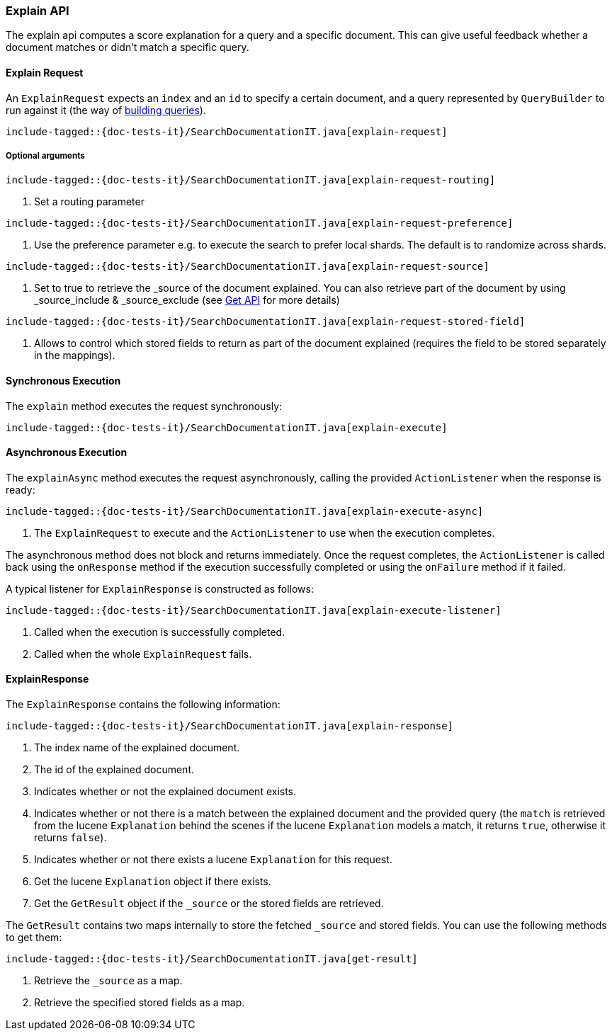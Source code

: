 [[java-rest-high-explain]]
=== Explain API

The explain api computes a score explanation for a query and a specific document.
This can give useful feedback whether a document matches or didn’t match a specific query.

[[java-rest-high-explain-request]]
==== Explain Request

An `ExplainRequest` expects an `index` and an `id` to specify a certain document,
and a query represented by `QueryBuilder` to run against it (the way of <<java-rest-high-query-builders, building queries>>).

["source","java",subs="attributes,callouts,macros"]
--------------------------------------------------
include-tagged::{doc-tests-it}/SearchDocumentationIT.java[explain-request]
--------------------------------------------------

===== Optional arguments

["source","java",subs="attributes,callouts,macros"]
--------------------------------------------------
include-tagged::{doc-tests-it}/SearchDocumentationIT.java[explain-request-routing]
--------------------------------------------------
<1> Set a routing parameter

["source","java",subs="attributes,callouts,macros"]
--------------------------------------------------
include-tagged::{doc-tests-it}/SearchDocumentationIT.java[explain-request-preference]
--------------------------------------------------
<1> Use the preference parameter e.g. to execute the search to prefer local
shards. The default is to randomize across shards.

["source","java",subs="attributes,callouts,macros"]
--------------------------------------------------
include-tagged::{doc-tests-it}/SearchDocumentationIT.java[explain-request-source]
--------------------------------------------------
<1> Set to true to retrieve the _source of the document explained. You can also
retrieve part of the document by using _source_include & _source_exclude
(see <<java-rest-high-document-get-request-optional-arguments, Get API>> for more details)

["source","java",subs="attributes,callouts,macros"]
--------------------------------------------------
include-tagged::{doc-tests-it}/SearchDocumentationIT.java[explain-request-stored-field]
--------------------------------------------------
<1> Allows to control which stored fields to return as part of the document explained
(requires the field to be stored separately in the mappings).

[[java-rest-high-explain-sync]]
==== Synchronous Execution

The `explain` method executes the request synchronously:

["source","java",subs="attributes,callouts,macros"]
--------------------------------------------------
include-tagged::{doc-tests-it}/SearchDocumentationIT.java[explain-execute]
--------------------------------------------------

[[java-rest-high-explain-async]]
==== Asynchronous Execution

The `explainAsync` method executes the request asynchronously,
calling the provided `ActionListener` when the response is ready:

["source","java",subs="attributes,callouts,macros"]
--------------------------------------------------
include-tagged::{doc-tests-it}/SearchDocumentationIT.java[explain-execute-async]
--------------------------------------------------
<1> The `ExplainRequest` to execute and the `ActionListener` to use when
the execution completes.

The asynchronous method does not block and returns immediately. Once the request
completes, the `ActionListener` is called back using the `onResponse` method
if the execution successfully completed or using the `onFailure` method if
it failed.

A typical listener for `ExplainResponse` is constructed as follows:

["source","java",subs="attributes,callouts,macros"]
--------------------------------------------------
include-tagged::{doc-tests-it}/SearchDocumentationIT.java[explain-execute-listener]
--------------------------------------------------
<1> Called when the execution is successfully completed.
<2> Called when the whole `ExplainRequest` fails.

[[java-rest-high-explain-response]]
==== ExplainResponse

The `ExplainResponse` contains the following information:

["source","java",subs="attributes,callouts,macros"]
--------------------------------------------------
include-tagged::{doc-tests-it}/SearchDocumentationIT.java[explain-response]
--------------------------------------------------
<1> The index name of the explained document.
<2> The id of the explained document.
<3> Indicates whether or not the explained document exists.
<4> Indicates whether or not there is a match between the explained document and
the provided query (the `match` is retrieved from the lucene `Explanation` behind the scenes
if the lucene `Explanation` models a match, it returns `true`, otherwise it returns `false`).
<5> Indicates whether or not there exists a lucene `Explanation` for this request.
<6> Get the lucene `Explanation` object if there exists.
<7> Get the `GetResult` object if the `_source` or the stored fields are retrieved.

The `GetResult` contains two maps internally to store the fetched `_source` and stored fields.
You can use the following methods to get them:

["source","java",subs="attributes,callouts,macros"]
--------------------------------------------------
include-tagged::{doc-tests-it}/SearchDocumentationIT.java[get-result]
--------------------------------------------------
<1> Retrieve the `_source` as a map.
<2> Retrieve the specified stored fields as a map.
